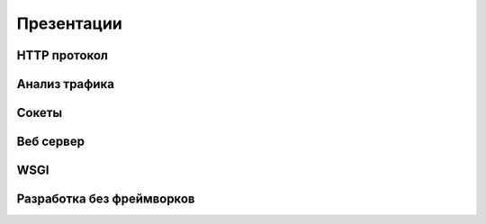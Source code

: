 Презентации
===========

HTTP протокол
-------------

.. raw:: html

    <object data="./_slides/1_http.pdf#page=1&zoom=page-fit&pagemode=none"
        type="application/pdf" width="100%" height="550px">
    <embed src="./_slides/1_http.pdf#page=1&zoom=page-fit&pagemode=none"
        type="application/pdf">
        <p>This browser does not support PDFs. Please download the PDF to view it:
        <a href="./_slides/1_http.pdf">Download PDF</a>.</p>
    </embed>
    </object>

Анализ трафика
--------------

.. raw:: html

    <object data="./_slides/3.1_sniff.pdf#page=1&zoom=page-fit&pagemode=none"
        type="application/pdf" width="100%" height="550px">
    <embed src="./_slides/3.1_sniff.pdf#page=1&zoom=page-fit&pagemode=none"
        type="application/pdf">
        <p>This browser does not support PDFs. Please download the PDF to view it:
        <a href="./_slides/3.1_sniff.pdf">Download PDF</a>.</p>
    </embed>
    </object>

Сокеты
------

.. raw:: html

    <object data="./_slides/3.2_socket.pdf#page=1&zoom=page-fit&pagemode=none"
        type="application/pdf" width="100%" height="550px">
    <embed src="./_slides/3.2_socket.pdf#page=1&zoom=page-fit&pagemode=none"
        type="application/pdf">
        <p>This browser does not support PDFs. Please download the PDF to view it:
        <a href="./_slides/3.2_socket.pdf">Download PDF</a>.</p>
    </embed>
    </object>

Веб сервер
----------

.. raw:: html

    <object data="./_slides/3.3_webserver.pdf#page=1&zoom=page-fit&pagemode=none"
        type="application/pdf" width="100%" height="550px">
    <embed src="./_slides/3.3_webserver.pdf#page=1&zoom=page-fit&pagemode=none"
        type="application/pdf">
        <p>This browser does not support PDFs. Please download the PDF to view it:
        <a href="./_slides/3.3_webserver.pdf">Download PDF</a>.</p>
    </embed>
    </object>

WSGI
----

.. raw:: html

    <object data="./_slides/4.1_wsgi.pdf#page=1&zoom=page-fit&pagemode=none"
        type="application/pdf" width="100%" height="550px">
    <embed src="./_slides/4.1_wsgi.pdf#page=1&zoom=page-fit&pagemode=none"
        type="application/pdf">
        <p>This browser does not support PDFs. Please download the PDF to view it:
        <a href="./_slides/4.1_wsgi.pdf">Download PDF</a>.</p>
    </embed>
    </object>

Разработка без фреймворков
--------------------------

.. raw:: html

    <object data="./_slides/4.2_no_framework.pdf#page=1&zoom=page-fit&pagemode=none"
        type="application/pdf" width="100%" height="550px">
    <embed src="./_slides/4.2_no_framework.pdf#page=1&zoom=page-fit&pagemode=none"
        type="application/pdf">
        <p>This browser does not support PDFs. Please download the PDF to view it:
        <a href="./_slides/4.2_no_framework.pdf">Download PDF</a>.</p>
    </embed>
    </object>
